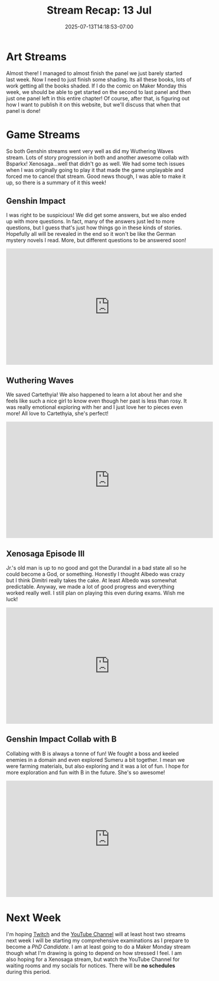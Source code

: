 #+TITLE: Stream Recap: 13 Jul
#+DATE: 2025-07-13T14:18:53-07:00
#+DRAFT: false
#+DESCRIPTION:
#+TAGS[]: stream recap news
#+KEYWORDS[]:
#+SLUG:
#+SUMMARY: Made more progress on my comic and had a lot of fun in Genshin and Wuthering Waves. Xenosaga too, but that one led to a bit of a headache and some heartbreak and sadness and not because of the story. We worked through it though! I appreciate the patience of my kittens!

* Art Streams
Almost there! I managed to almost finish the panel we just barely started last week. Now I need to just finish some shading. Its all these books, lots of work getting all the books shaded. If I do the comic on Maker Monday this week, we should be able to get started on the second to last panel and then just one panel left in this entire chapter! Of course, after that, is figuring out how I want to publish it on this website, but we'll discuss that when that panel is done!
* Game Streams
So both Genshin streams went very well as did my Wuthering Waves stream. Lots of story progression in both and another awesome collab with Bsparkx! Xenosaga...well that didn't go as well. We had some tech issues when I was originally going to play it that made the game unplayable and forced me to cancel that stream. Good news though, I was able to make it up, so there is a summary of it this week!
** Genshin Impact
I was right to be suspicious! We did get some answers, but we also ended up with more questions. In fact, many of the answers just led to more questions, but I guess that's just how things go in these kinds of stories. Hopefully all will be revealed in the end so it won't be like the German mystery novels I read. More, but different questions to be answered soon!
#+begin_export html
<iframe width="560" height="315" src="https://www.youtube.com/embed/F-PYJMVxQlY?si=6adn4a5qVKulyRSu" title="YouTube video player" frameborder="0" allow="accelerometer; autoplay; clipboard-write; encrypted-media; gyroscope; picture-in-picture; web-share" referrerpolicy="strict-origin-when-cross-origin" allowfullscreen></iframe>
#+end_export
** Wuthering Waves
We saved Cartethyia! We also happened to learn a lot about her and she feels like such a nice girl to know even though her past is less than rosy. It was really emotional exploring with her and I just love her to pieces even more! All love to Cartethyia, she's perfect!
#+begin_export html
<iframe width="560" height="315" src="https://www.youtube.com/embed/O3Hzc5CLoTk?si=1y8TF-IdWRkV2rNw" title="YouTube video player" frameborder="0" allow="accelerometer; autoplay; clipboard-write; encrypted-media; gyroscope; picture-in-picture; web-share" referrerpolicy="strict-origin-when-cross-origin" allowfullscreen></iframe>
#+end_export
** Xenosaga Episode III
Jr.'s old man is up to no good and got the Durandal in a bad state all so he could become a God, or something. Honestly I thought Albedo was crazy but I think Dimitri really takes the cake. At least Albedo was somewhat predictable. Anyway, we made a lot of good progress and everything worked really well. I still plan on playing this even during exams. Wish me luck!
#+begin_export html
<iframe width="560" height="315" src="https://www.youtube.com/embed/jnS1OO4wY2c?si=TWnD00F6gKi8us4a" title="YouTube video player" frameborder="0" allow="accelerometer; autoplay; clipboard-write; encrypted-media; gyroscope; picture-in-picture; web-share" referrerpolicy="strict-origin-when-cross-origin" allowfullscreen></iframe>
#+end_export
** Genshin Impact Collab with B
Collabing with B is always a tonne of fun! We fought a boss and keeled enemies in a domain and even explored Sumeru a bit together. I mean we were farming materials, but also exploring and it was a lot of fun. I hope for more exploration and fun with B in the future. She's so awesome!
#+begin_export html
<iframe width="560" height="315" src="https://www.youtube.com/embed/NSEhVYbRxes?si=vcTC74mjj5-c6sbn" title="YouTube video player" frameborder="0" allow="accelerometer; autoplay; clipboard-write; encrypted-media; gyroscope; picture-in-picture; web-share" referrerpolicy="strict-origin-when-cross-origin" allowfullscreen></iframe>
#+end_export
* Next Week
I'm hoping [[https://www.twitch.tv/yayoi_chi][Twitch]] and the [[https://www.youtube.com/@yayoi-chi][YouTube Channel]] will at least host two streams next week I will be starting my comprehensive examinations as I prepare to become a [[{{% ref "news/2025/becoming-a-phd-candidate.org" %}}][PhD Candidate]]. I am at least going to do a Maker Monday stream though what I'm drawing is going to depend on how stressed I feel. I am also hoping for a Xenosaga stream, but watch the YouTube Channel for waiting rooms and my socials for notices. There will be **no schedules** during this period.